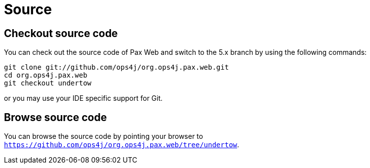 = Source

[[Source-Checkoutsourcecode]]
== Checkout source code

You can check out the source code of Pax Web and switch to the 5.x branch by using the following
commands:

------------------------------------------------------
git clone git://github.com/ops4j/org.ops4j.pax.web.git
cd org.ops4j.pax.web
git checkout undertow
------------------------------------------------------

or you may use your IDE specific support for Git.

[[Source-Browsesourcecode]]
== Browse source code

You can browse the source code by pointing your browser to
`https://github.com/ops4j/org.ops4j.pax.web/tree/undertow`.
